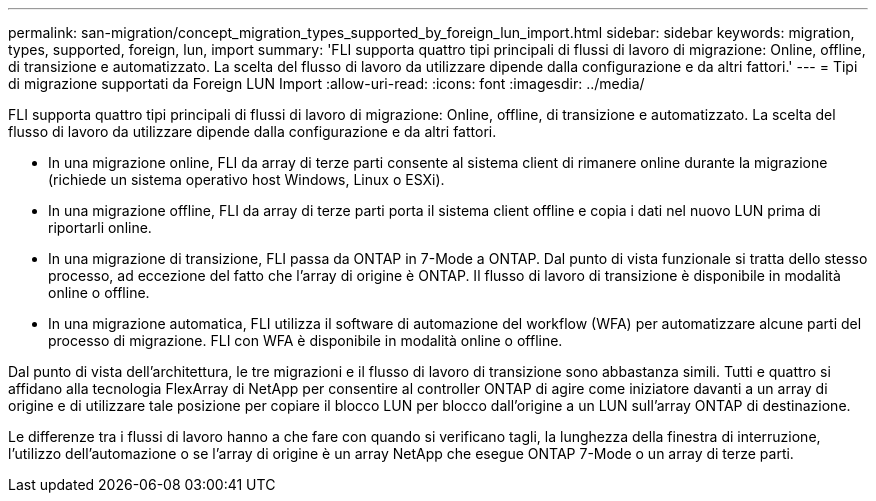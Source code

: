 ---
permalink: san-migration/concept_migration_types_supported_by_foreign_lun_import.html 
sidebar: sidebar 
keywords: migration, types, supported, foreign, lun, import 
summary: 'FLI supporta quattro tipi principali di flussi di lavoro di migrazione: Online, offline, di transizione e automatizzato. La scelta del flusso di lavoro da utilizzare dipende dalla configurazione e da altri fattori.' 
---
= Tipi di migrazione supportati da Foreign LUN Import
:allow-uri-read: 
:icons: font
:imagesdir: ../media/


[role="lead"]
FLI supporta quattro tipi principali di flussi di lavoro di migrazione: Online, offline, di transizione e automatizzato. La scelta del flusso di lavoro da utilizzare dipende dalla configurazione e da altri fattori.

* In una migrazione online, FLI da array di terze parti consente al sistema client di rimanere online durante la migrazione (richiede un sistema operativo host Windows, Linux o ESXi).
* In una migrazione offline, FLI da array di terze parti porta il sistema client offline e copia i dati nel nuovo LUN prima di riportarli online.
* In una migrazione di transizione, FLI passa da ONTAP in 7-Mode a ONTAP. Dal punto di vista funzionale si tratta dello stesso processo, ad eccezione del fatto che l'array di origine è ONTAP. Il flusso di lavoro di transizione è disponibile in modalità online o offline.
* In una migrazione automatica, FLI utilizza il software di automazione del workflow (WFA) per automatizzare alcune parti del processo di migrazione. FLI con WFA è disponibile in modalità online o offline.


Dal punto di vista dell'architettura, le tre migrazioni e il flusso di lavoro di transizione sono abbastanza simili. Tutti e quattro si affidano alla tecnologia FlexArray di NetApp per consentire al controller ONTAP di agire come iniziatore davanti a un array di origine e di utilizzare tale posizione per copiare il blocco LUN per blocco dall'origine a un LUN sull'array ONTAP di destinazione.

Le differenze tra i flussi di lavoro hanno a che fare con quando si verificano tagli, la lunghezza della finestra di interruzione, l'utilizzo dell'automazione o se l'array di origine è un array NetApp che esegue ONTAP 7-Mode o un array di terze parti.
